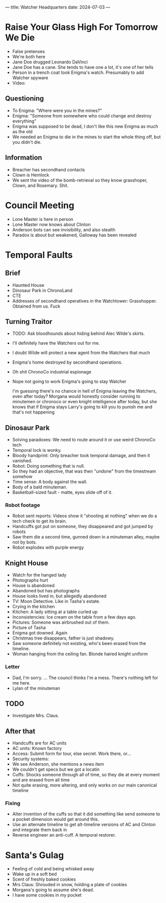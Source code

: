 ---
title: Watcher Headquarters
date: 2024-07-03
---

* Raise Your Glass High For Tomorrow We Die
- False pretenses
- We're both here
- Jane Doe drugged Leonardo DaVinci
- Jane Doe has a cane. She tends to have one a lot, it's one of her tells
- Person in a trench coat took Enigma's watch. Presumably to add Watcher spyware
- Video:
** Questioning
- To Enigma: "Where were you in the mines?"
- Enigma: "Someone from somewhere who could change and destroy everything"
- Enigma was supposed to be dead, I don't like this new Enigma as much as the old
- We needed an Enigma to die in the mines to start the whole thing off, but you didn't die.
** Information
- Breacher has secondhand contacts
- Clown is Hemlock
- We sent the video of the bomb-retrieval so they know grasshoper, Clown, and Rosemary. Shit.
 
* Council Meeting
- Lone Master is here in person
- Lone Master now knows about Clinton
- Anderson bots can see invisibility, and also stealth
- Paradox is about but weakened, Galloway has been revealed
* Temporal Faults
** Brief
- Haunted House
- Dinosaur Park in ChronoLand
- CTE
- Addresses of secondhand operatives in the Watchtower: Grasshopper. Obtained from us. Fuck

** Turning Traitor
- TODO: Ask bloodhounds about hiding behind Alec Wilde's skirts.
- I'll definitely have the Watchers out for me.
- I doubt Wilde will protect a new agent from the Watchers that much
- Enigma's home destroyed by secondhand operations.
- Oh shit ChronoCo industrial espionage
- Nope not going to work Enigma's going to stay Watcher

  I'm guessing there's no chance in hell of Enigma leaving the Watchers, even after today? Morgana would honestly consider running to minutemen or chronoco or even knight intelligence after today, but she knows that if Enigma stays Larry's going to kill you to punish me and that's not happening

** Dinosaur Park
- Solving paradoxes: We need to route around it or use weird ChronoCo tech
- Temporal lock is wonky.
- Bloody handprint: Only breacher took temporal damage, and then it vanished.
- Robot: Doing something that is null.
- So they had an objective, that was then "undone" from the timestream somehow
- Time sense: A body against the wall.
- Body of a bald minuteman.
- Basketball-sized fault - matte, eyes slide off of it.
*** Robot footage
- Robot sent reports: Videos show it "shooting at nothing" when we do a tech check to get its brain.
- Handcuffs got put on someone, they disappeared and got jumped by robots
- Saw them die a second time, gunned down in a minuteman alley, maybe not by bots.
- Robot explodes with purple energy
** Knight House
- Watch for the hanged lady
- Photographs hurt
- House is abandoned
- Abandoned but has photographs
- House looks lived in, but allegedly abandoned
- TV: Moon Detective. Like in Tasha's estate.
- Crying in the kitchen
- Kitchen: A lady sitting at a table curled up
- Inconsistencies: Ice cream on the table from a few days ago.
- Pictures: Someone was airbrushed out of them.
- Picture of Tasha
- Enigma got downed. Again
- Christmas tree disappears, father is just shadowy.
- Saw someone definitely not existing, who's been erased from the timeline.
- Woman hanging from the ceiling fan. Blonde haired knight uniform
*** Letter
- Dad, I'm sorry. ... The council thinks I'm a mess. There's nothing left for me here.
- Lylan of the minuteman
**  TODO
- Investigate Mrs. Claus.
** After that
- Handcuffs are for AC units
- AC units: Known factory
- Access: Submit form for tour, else secret. Work there, or...
- Security systems:
- We see Anderson, she mentions a news item
- We couldn't get specs but we got a locatin
- Cuffs: Shocks someone through all of time, so they die at every moment and are erased from all time
- Not quite erasing, more altering, and only works on our main canonical timeline
*** Fixing
- Alter invention of the cuffs so that it did something like send someone to a pocket dimension would get around this.
- Use an alternate timeline to get alt-timeline versions of AC and Clinton and integrate them back in
- Reverse engineer an anti-cuff. A temporal restorer.
* Santa's Gulag
- Feeling of cold and being whisked away
- Wake up in a soft bed
- Scent of freshly baked cookies
- Mrs Claus: Shrouded in snow, holding a plate of cookies
- Morgana's going to assume she's dead.
- I have some cookies in my pocket


